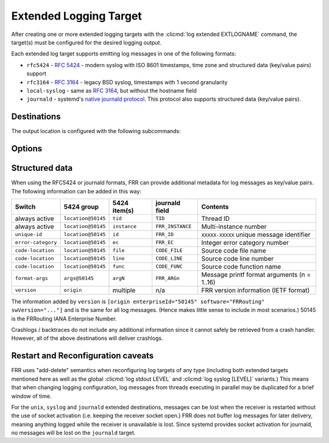 .. _ext-log-target:

***********************
Extended Logging Target
***********************

After creating one or more extended logging targets with the
:clicmd:`log extended EXTLOGNAME` command, the target(s) must be configured
for the desired logging output.

Each extended log target supports emitting log messages in one of the following
formats:

- ``rfc5424`` - :rfc:`5424` - modern syslog with ISO 8601 timestamps, time zone and
  structured data (key/value pairs) support
- ``rfc3164`` - :rfc:`3164` - legacy BSD syslog, timestamps with 1 second granularity
- ``local-syslog`` - same as :rfc:`3164`, but without the hostname field
- ``journald`` - systemd's `native journald protocol <https://systemd.io/JOURNAL_NATIVE_PROTOCOL/>`_.
  This protocol also supports structured data (key/value pairs).

Destinations
------------

The output location is configured with the following subcommands:

.. clicmd:: destination none

   Disable the target while retaining its remaining configuration.

.. clicmd:: destination syslog [supports-rfc5424]

   Send log messages to the system's standard log destination
   (``/dev/log``).  This does not use the C library's ``syslog()`` function,
   instead writing directly to ``/dev/log``.

   On NetBSD and FreeBSD, the RFC5424 format is automatically used when
   the OS version is recent enough (5.0 for NetBSD, 12.0 for FreeBSD).
   Unfortunately, support for this format cannot be autodetected otherwise,
   and particularly on Linux systems must be enabled manually.

.. clicmd:: destination journald

   Send log messages to systemd's journald.

.. clicmd:: destination <stdout|stderr|fd <(0-63)|envvar WORD>> \
                [format FORMAT]

   Send log messages to one of the daemon's file descriptors.  The
   ``fd (0-63)`` and ``fd envvar WORD`` variants are intended to work with
   the shell's ``command 3>something`` and bash's
   ``command {ENVVAR}>something`` I/O redirection specifiers.

   Only file descriptors open at a daemon's startup time can be used for
   this;  accidental misuse of a file descriptor that has been opened by
   FRR itself is prevented.

   Using FIFOs with this option will work but is unsupported and can cause
   daemons to hang or crash depending on reader behavior.

   Format defaults to RFC5424 if none is specified.

   .. note::

      When starting FRR daemons from custom shell scripts, make sure not
      to leak / leave extraneous file descriptors open.  FRR daemons do not
      close these.

.. clicmd:: destination file PATH \
                [create [{user WORD|group WORD|mode PERMS}]|no-create] \
                [format FORMAT]

   Log to a regular file.  File permissions can be specified when FRR creates
   the file itself.

   Format defaults to RFC5424 if none is specified.

   .. note::

      FRR will never change permissions or ownership on an existing log file.
      In many cases, FRR will also not have permissions to set user and group
      arbitrarily.

.. clicmd:: destination unix PATH [format FORMAT]

   Connect to a UNIX domain socket and send log messages there.  This will
   autodetect ``SOCK_STREAM``, ``SOCK_SEQPACKET`` and ``SOCK_DGRAM`` and
   adjust behavior appropriately.

Options
-------

.. clicmd:: priority PRIORITY

   Select minimum priority of messages to send to this target.  Defaults to
   `debugging`.

.. clicmd:: facility FACILITY

   Select syslog facility for messages on this target.  Defaults to `daemon`.
   The :clicmd:`log facility [FACILITY]` command does not affect extended
   targets.

.. clicmd:: timestamp precision (0-9)

   Set desired number of sub-second timestamp digits.  This only has an effect
   for RFC5424 and journald format targets;  the RFC3164 and local-syslogd
   formats do not support any sub-second digits.

.. clicmd:: timestamp local-time

   Use the local system timezone for timestamps rather than UTC (the default.)

   RFC5424 and journald formats include zone information (``Z`` or ``+-NN:NN``
   suffix in ISO8601).  RFC3164 and local-syslogd offer no way of identifying
   the time zone used, care must be taken that this option and the receiver
   are configured identically, or the timestamp is replaced at the receiver.

   .. note::

      FRR includes a timestamp in journald messages, but journald always
      provides its own timestamp.

.. clicmd:: structured-data <code-location|version|unique-id|error-category|format-args>

   Select additional key/value data to be included for the RFC5424 and journald
   formats.  Refer to the next section for details.

   ``unique-id`` and ``error-category`` are enabled by default.

   .. warning::

      Log messages can grow in size significantly when enabling additional
      data.


Structured data
---------------

When using the RFC5424 or journald formats, FRR can provide additional metadata
for log messages as key/value pairs.  The following information can be added
in this way:

+--------------------+--------------------+--------------+------------------+---------------------------------------------+
| Switch             | 5424 group         | 5424 item(s) | journald field   | Contents                                    |
+====================+====================+==============+==================+=============================================+
| always active      | ``location@50145`` | ``tid``      | ``TID``          | Thread ID                                   |
+--------------------+--------------------+--------------+------------------+---------------------------------------------+
| always active      | ``location@50145`` | ``instance`` | ``FRR_INSTANCE`` | Multi-instance number                       |
+--------------------+--------------------+--------------+------------------+---------------------------------------------+
| ``unique-id``      | ``location@50145`` | ``id``       | ``FRR_ID``       | ``XXXXX-XXXXX`` unique message identifier   |
+--------------------+--------------------+--------------+------------------+---------------------------------------------+
| ``error-category`` | ``location@50145`` | ``ec``       | ``FRR_EC``       | Integer error category number               |
+--------------------+--------------------+--------------+------------------+---------------------------------------------+
| ``code-location``  | ``location@50145`` | ``file``     | ``CODE_FILE``    | Source code file name                       |
+--------------------+--------------------+--------------+------------------+---------------------------------------------+
| ``code-location``  | ``location@50145`` | ``line``     | ``CODE_LINE``    | Source code line number                     |
+--------------------+--------------------+--------------+------------------+---------------------------------------------+
| ``code-location``  | ``location@50145`` | ``func``     | ``CODE_FUNC``    | Source code function name                   |
+--------------------+--------------------+--------------+------------------+---------------------------------------------+
| ``format-args``    | ``args@50145``     | ``argN``     | ``FRR_ARGn``     | Message printf format arguments (n = 1..16) |
+--------------------+--------------------+--------------+------------------+---------------------------------------------+
| ``version``        | ``origin``         | multiple     | n/a              | FRR version information (IETF format)       |
+--------------------+--------------------+--------------+------------------+---------------------------------------------+

The information added by ``version`` is
``[origin enterpriseId="50145" software="FRRouting" swVersion="..."]``
and is the same for all log messages.  (Hence makes little sense to include in
most scenarios.)  50145 is the FRRouting IANA Enterprise Number.

Crashlogs / backtraces do not include any additional information since it
cannot safely be retrieved from a crash handler.  However, all of the above
destinations will deliver crashlogs.


Restart and Reconfiguration caveats
-----------------------------------

FRR uses "add-delete" semantics when reconfiguring log targets of any type
(including both extended targets mentioned here as well as the global
:clicmd:`log stdout LEVEL` and :clicmd:`log syslog [LEVEL]` variants.)  This
means that when changing logging configuration, log messages from threads
executing in parallel may be duplicated for a brief window of time.

For the ``unix``, ``syslog`` and ``journald`` extended destinations, messages
can be lost when the receiver is restarted without the use of socket
activation (i.e. keeping the receiver socket open.)  FRR does not buffer
log messages for later delivery, meaning anything logged while the receiver
is unavailable is lost.  Since systemd provides socket activation for
journald, no messages will be lost on the ``journald`` target.
